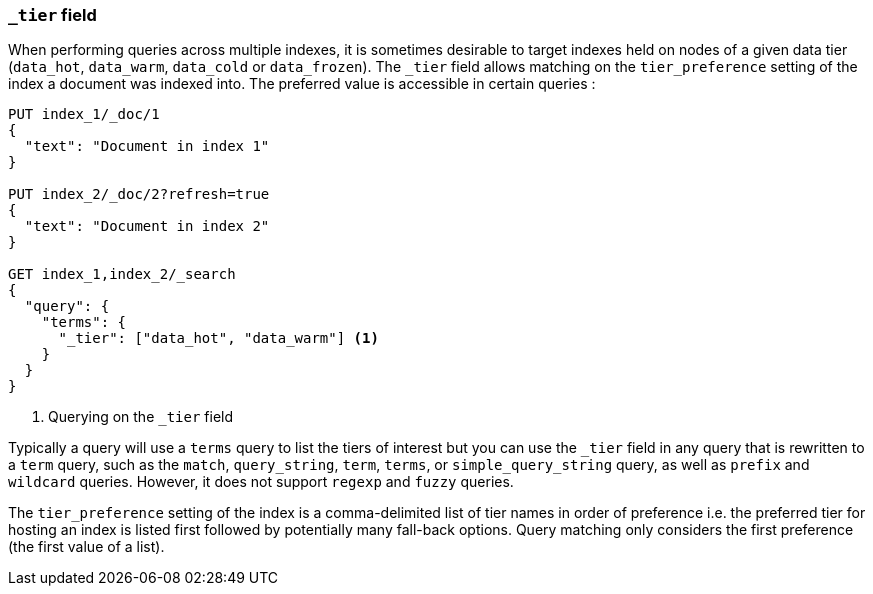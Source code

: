 [[mapping-tier-field]]
=== `_tier` field

When performing queries across multiple indexes, it is sometimes desirable to
target indexes held on nodes of a given data tier (`data_hot`, `data_warm`, `data_cold` or `data_frozen`).
The `_tier` field allows matching on the `tier_preference` setting of the index a document was indexed into.
The preferred value is accessible in certain queries :

[source,console]
--------------------------
PUT index_1/_doc/1
{
  "text": "Document in index 1"
}

PUT index_2/_doc/2?refresh=true
{
  "text": "Document in index 2"
}

GET index_1,index_2/_search
{
  "query": {
    "terms": {
      "_tier": ["data_hot", "data_warm"] <1>
    }
  }
}
--------------------------

<1> Querying on the `_tier` field


Typically a query will use a `terms` query to list the tiers of interest but you can use
the `_tier` field in any query that is rewritten to a `term` query, such as the
`match`,  `query_string`, `term`, `terms`, or `simple_query_string` query, as well as `prefix`
and `wildcard` queries. However, it does not support `regexp` and `fuzzy`
queries.

The `tier_preference` setting of the index is a comma-delimited list of tier names
in order of preference i.e. the preferred tier for hosting an index is listed first followed
by potentially many fall-back options. Query matching only considers the first preference
(the first value of a list).

